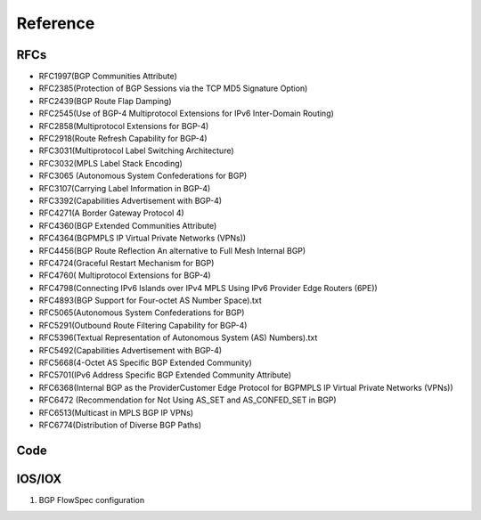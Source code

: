Reference
=========


RFCs
----

* RFC1997(BGP Communities Attribute)
* RFC2385(Protection of BGP Sessions via the TCP MD5 Signature Option)
* RFC2439(BGP Route Flap Damping)
* RFC2545(Use of BGP-4 Multiprotocol Extensions for IPv6 Inter-Domain Routing)
* RFC2858(Multiprotocol Extensions for BGP-4)
* RFC2918(Route Refresh Capability for BGP-4)
* RFC3031(Multiprotocol Label Switching Architecture)
* RFC3032(MPLS Label Stack Encoding)
* RFC3065 (Autonomous System Confederations for BGP)
* RFC3107(Carrying Label Information in BGP-4)
* RFC3392(Capabilities Advertisement with BGP-4)
* RFC4271(A Border Gateway Protocol 4)
* RFC4360(BGP Extended Communities Attribute)
* RFC4364(BGPMPLS IP Virtual Private Networks (VPNs))
* RFC4456(BGP Route Reflection An alternative to Full Mesh Internal BGP)
* RFC4724(Graceful Restart Mechanism for BGP)
* RFC4760( Multiprotocol Extensions for BGP-4)
* RFC4798(Connecting IPv6 Islands over IPv4 MPLS Using IPv6 Provider Edge Routers (6PE))
* RFC4893(BGP Support for Four-octet AS Number Space).txt
* RFC5065(Autonomous System Confederations for BGP)
* RFC5291(Outbound Route Filtering Capability for BGP-4)
* RFC5396(Textual Representation of Autonomous System (AS) Numbers).txt
* RFC5492(Capabilities Advertisement with BGP-4)
* RFC5668(4-Octet AS Specific BGP Extended Community)
* RFC5701(IPv6 Address Specific BGP Extended Community Attribute)
* RFC6368(Internal BGP as the ProviderCustomer Edge Protocol for BGPMPLS IP Virtual Private Networks (VPNs))
* RFC6472 (Recommendation for Not Using AS_SET and AS_CONFED_SET in BGP)
* RFC6513(Multicast in MPLS BGP IP VPNs)
* RFC6774(Distribution of Diverse BGP Paths)


Code
----

IOS/IOX
-------

1. BGP FlowSpec configuration

.. code-block:: bash
    :emphasize-lines: 3,5

    class-map type traffic match-all bflow
     match destination-address ipv4 2.2.2.0 255.255.255.0
     match source-address ipv4 3.3.0.0 255.255.0.0
     match protocol ipv4 gre eigrp icmp igmp ospf pim
     match source-port 80 8080 8081 8082 8083
     match ipv4 icmp-type 2 3 5 6
     match ipv4 icmp-code 2
     match tcp-flag 40
     match packet length 254 254-300
     match dscp cs5 cs6
     match fragment-type  dont-fragment
     match destination-port 8080-8090
     end-class-map

     policy-map type pbr bflow
     class type traffic bflow
      set dscp ef

     router bgp 100
     bgp router-id 1.1.1.1
     address-family ipv4 unicast
      network 1.1.1.1/32
     !
     address-family vpnv4 unicast
     !
     address-family ipv6 unicast
     !
     address-family ipv4 flowspec
     !
     neighbor 10.75.44.121
      remote-as 100
      password encrypted 121A0C041104
      update-source MgmtEth0/0/CPU0/0
      address-family ipv4 flowspec
       route-policy XR in
       route-policy XR out
      !
     !


     flowspec
     address-family ipv4
      service-policy type pbr bflow
      service-policy type pbr match_dest_110.1.1.x_drop
      service-policy type pbr match_src_10.1.1.10_police
      service-policy type pbr match_proto_gre_redir_nh_ipv4
     !